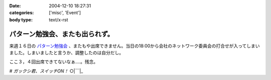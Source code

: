 :date: 2004-12-10 18:27:31
:categories: ['misc', 'Event']
:body type: text/x-rst

================================
パターン勉強会、またも出られず。
================================

来週１６日の `パターン勉強会`_ 、またもや出席できません。当日の18:00から会社のネットワーク委員会の打合せが入ってしまいました。しまいましたと言うか、調整したのは自分だし。

ここ３，４回出席できてないなぁ‥‥。残念。

*# ガックシ君、スイッチON！*  ○|￣|_

.. _`パターン勉強会`: http://patterns-wg.fuka.info.waseda.ac.jp/study/


.. :extend type: text/plain
.. :extend:
